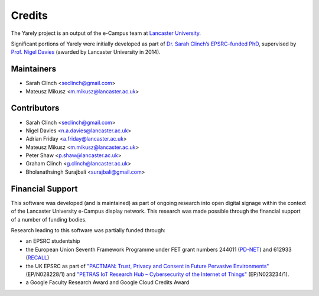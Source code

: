 =======
Credits
=======

The Yarely project is an output of the e-Campus team at `Lancaster University`_.

Significant portions of Yarely were initially developed as part of `Dr. Sarah Clinch’s EPSRC-funded PhD`_, supervised by `Prof. Nigel Davies`_ (awarded by Lancaster University in 2014).

.. _Lancaster University:
.. _Dr. Sarah Clinch’s EPSRC-funded PhD: http://eprints.lancs.ac.uk/70431/1/thesis.pdf
.. _Prof. Nigel Davies: http://www.lancaster.ac.uk/scc/about-us/people/nigel-davies


Maintainers
------------------------
* Sarah Clinch <seclinch@gmail.com>
* Mateusz Mikusz <m.mikusz@lancaster.ac.uk>


Contributors
------------------------

* Sarah Clinch <seclinch@gmail.com>
* Nigel Davies <n.a.davies@lancaster.ac.uk>
* Adrian Friday <a.friday@lancaster.ac.uk>
* Mateusz Mikusz <m.mikusz@lancaster.ac.uk>
* Peter Shaw <p.shaw@lancaster.ac.uk>
* Graham Clinch <g.clinch@lancaster.ac.uk>
* Bholanathsingh Surajbali <surajbali@gmail.com>


Financial Support
------------------------

This software was developed (and is maintained) as part of ongoing research into open digital signage within the context of the Lancaster University e-Campus display network. This research was made possible through the financial support of a number of funding bodies.

Research leading to this software was partially funded through:

* an EPSRC studentship
* the European Union Seventh Framework Programme under FET grant numbers 244011 (`PD-NET <http://pd-net.org>`_) and 612933 (`RECALL <http://recall-fet.eu>`_)
* the UK EPSRC as part of `"PACTMAN: Trust, Privacy and Consent in Future Pervasive Environments" <http://pactman.uk>`_ (EP/N028228/1) and `"PETRAS IoT Research Hub – Cybersecurity of the Internet of Things" <http://petrashub.org>`_ (EP/N023234/1).
* a Google Faculty Research Award and Google Cloud Credits Award
